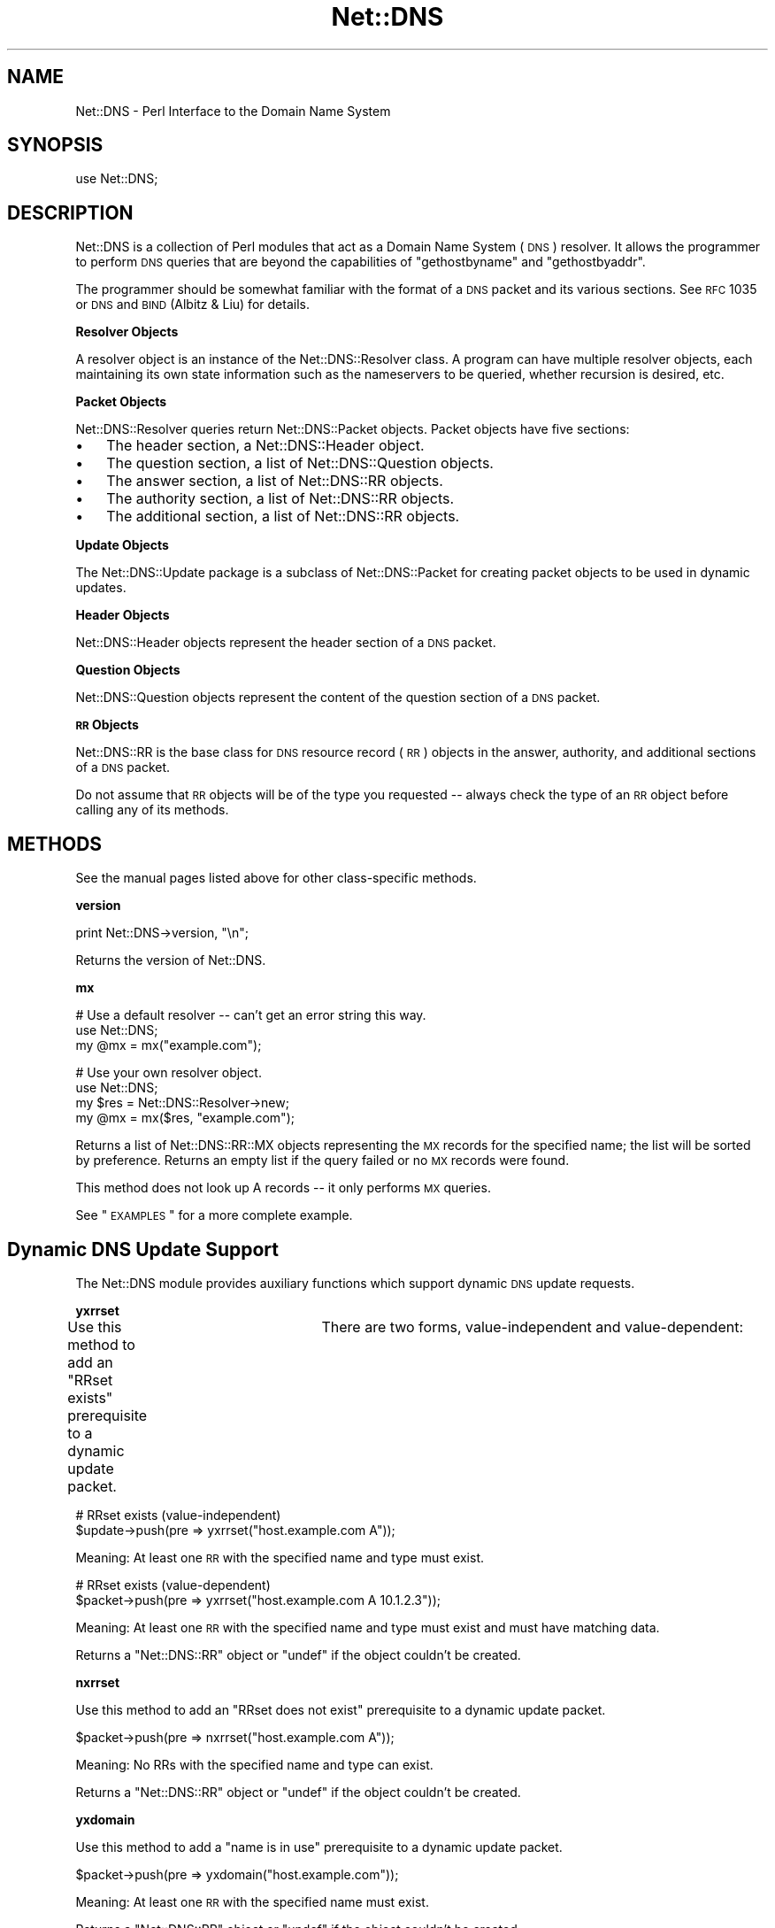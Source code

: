 .\" Automatically generated by Pod::Man v1.37, Pod::Parser v1.35
.\"
.\" Standard preamble:
.\" ========================================================================
.de Sh \" Subsection heading
.br
.if t .Sp
.ne 5
.PP
\fB\\$1\fR
.PP
..
.de Sp \" Vertical space (when we can't use .PP)
.if t .sp .5v
.if n .sp
..
.de Vb \" Begin verbatim text
.ft CW
.nf
.ne \\$1
..
.de Ve \" End verbatim text
.ft R
.fi
..
.\" Set up some character translations and predefined strings.  \*(-- will
.\" give an unbreakable dash, \*(PI will give pi, \*(L" will give a left
.\" double quote, and \*(R" will give a right double quote.  | will give a
.\" real vertical bar.  \*(C+ will give a nicer C++.  Capital omega is used to
.\" do unbreakable dashes and therefore won't be available.  \*(C` and \*(C'
.\" expand to `' in nroff, nothing in troff, for use with C<>.
.tr \(*W-|\(bv\*(Tr
.ds C+ C\v'-.1v'\h'-1p'\s-2+\h'-1p'+\s0\v'.1v'\h'-1p'
.ie n \{\
.    ds -- \(*W-
.    ds PI pi
.    if (\n(.H=4u)&(1m=24u) .ds -- \(*W\h'-12u'\(*W\h'-12u'-\" diablo 10 pitch
.    if (\n(.H=4u)&(1m=20u) .ds -- \(*W\h'-12u'\(*W\h'-8u'-\"  diablo 12 pitch
.    ds L" ""
.    ds R" ""
.    ds C` ""
.    ds C' ""
'br\}
.el\{\
.    ds -- \|\(em\|
.    ds PI \(*p
.    ds L" ``
.    ds R" ''
'br\}
.\"
.\" If the F register is turned on, we'll generate index entries on stderr for
.\" titles (.TH), headers (.SH), subsections (.Sh), items (.Ip), and index
.\" entries marked with X<> in POD.  Of course, you'll have to process the
.\" output yourself in some meaningful fashion.
.if \nF \{\
.    de IX
.    tm Index:\\$1\t\\n%\t"\\$2"
..
.    nr % 0
.    rr F
.\}
.\"
.\" For nroff, turn off justification.  Always turn off hyphenation; it makes
.\" way too many mistakes in technical documents.
.hy 0
.if n .na
.\"
.\" Accent mark definitions (@(#)ms.acc 1.5 88/02/08 SMI; from UCB 4.2).
.\" Fear.  Run.  Save yourself.  No user-serviceable parts.
.    \" fudge factors for nroff and troff
.if n \{\
.    ds #H 0
.    ds #V .8m
.    ds #F .3m
.    ds #[ \f1
.    ds #] \fP
.\}
.if t \{\
.    ds #H ((1u-(\\\\n(.fu%2u))*.13m)
.    ds #V .6m
.    ds #F 0
.    ds #[ \&
.    ds #] \&
.\}
.    \" simple accents for nroff and troff
.if n \{\
.    ds ' \&
.    ds ` \&
.    ds ^ \&
.    ds , \&
.    ds ~ ~
.    ds /
.\}
.if t \{\
.    ds ' \\k:\h'-(\\n(.wu*8/10-\*(#H)'\'\h"|\\n:u"
.    ds ` \\k:\h'-(\\n(.wu*8/10-\*(#H)'\`\h'|\\n:u'
.    ds ^ \\k:\h'-(\\n(.wu*10/11-\*(#H)'^\h'|\\n:u'
.    ds , \\k:\h'-(\\n(.wu*8/10)',\h'|\\n:u'
.    ds ~ \\k:\h'-(\\n(.wu-\*(#H-.1m)'~\h'|\\n:u'
.    ds / \\k:\h'-(\\n(.wu*8/10-\*(#H)'\z\(sl\h'|\\n:u'
.\}
.    \" troff and (daisy-wheel) nroff accents
.ds : \\k:\h'-(\\n(.wu*8/10-\*(#H+.1m+\*(#F)'\v'-\*(#V'\z.\h'.2m+\*(#F'.\h'|\\n:u'\v'\*(#V'
.ds 8 \h'\*(#H'\(*b\h'-\*(#H'
.ds o \\k:\h'-(\\n(.wu+\w'\(de'u-\*(#H)/2u'\v'-.3n'\*(#[\z\(de\v'.3n'\h'|\\n:u'\*(#]
.ds d- \h'\*(#H'\(pd\h'-\w'~'u'\v'-.25m'\f2\(hy\fP\v'.25m'\h'-\*(#H'
.ds D- D\\k:\h'-\w'D'u'\v'-.11m'\z\(hy\v'.11m'\h'|\\n:u'
.ds th \*(#[\v'.3m'\s+1I\s-1\v'-.3m'\h'-(\w'I'u*2/3)'\s-1o\s+1\*(#]
.ds Th \*(#[\s+2I\s-2\h'-\w'I'u*3/5'\v'-.3m'o\v'.3m'\*(#]
.ds ae a\h'-(\w'a'u*4/10)'e
.ds Ae A\h'-(\w'A'u*4/10)'E
.    \" corrections for vroff
.if v .ds ~ \\k:\h'-(\\n(.wu*9/10-\*(#H)'\s-2\u~\d\s+2\h'|\\n:u'
.if v .ds ^ \\k:\h'-(\\n(.wu*10/11-\*(#H)'\v'-.4m'^\v'.4m'\h'|\\n:u'
.    \" for low resolution devices (crt and lpr)
.if \n(.H>23 .if \n(.V>19 \
\{\
.    ds : e
.    ds 8 ss
.    ds o a
.    ds d- d\h'-1'\(ga
.    ds D- D\h'-1'\(hy
.    ds th \o'bp'
.    ds Th \o'LP'
.    ds ae ae
.    ds Ae AE
.\}
.rm #[ #] #H #V #F C
.\" ========================================================================
.\"
.IX Title "Net::DNS 3"
.TH Net::DNS 3 "2014-05-08" "perl v5.8.9" "User Contributed Perl Documentation"
.SH "NAME"
Net::DNS \- Perl Interface to the Domain Name System
.SH "SYNOPSIS"
.IX Header "SYNOPSIS"
.Vb 1
\&    use Net::DNS;
.Ve
.SH "DESCRIPTION"
.IX Header "DESCRIPTION"
Net::DNS is a collection of Perl modules that act as a Domain Name System
(\s-1DNS\s0) resolver. It allows the programmer to perform \s-1DNS\s0 queries that are
beyond the capabilities of \*(L"gethostbyname\*(R" and \*(L"gethostbyaddr\*(R".
.PP
The programmer should be somewhat familiar with the format of a \s-1DNS\s0 packet
and its various sections. See \s-1RFC\s0 1035 or \s-1DNS\s0 and \s-1BIND\s0 (Albitz & Liu) for
details.
.Sh "Resolver Objects"
.IX Subsection "Resolver Objects"
A resolver object is an instance of the
Net::DNS::Resolver class. A program can have
multiple resolver objects, each maintaining its own state information
such as the nameservers to be queried, whether recursion is desired,
etc.
.Sh "Packet Objects"
.IX Subsection "Packet Objects"
Net::DNS::Resolver queries return
Net::DNS::Packet objects.  Packet objects have five
sections:
.IP "\(bu" 3
The header section, a Net::DNS::Header object.
.IP "\(bu" 3
The question section, a list of Net::DNS::Question
objects.
.IP "\(bu" 3
The answer section, a list of Net::DNS::RR objects.
.IP "\(bu" 3
The authority section, a list of Net::DNS::RR objects.
.IP "\(bu" 3
The additional section, a list of Net::DNS::RR objects.
.Sh "Update Objects"
.IX Subsection "Update Objects"
The Net::DNS::Update package is a subclass of
Net::DNS::Packet for creating packet objects to be
used in dynamic updates.
.Sh "Header Objects"
.IX Subsection "Header Objects"
Net::DNS::Header objects represent the header
section of a \s-1DNS\s0 packet.
.Sh "Question Objects"
.IX Subsection "Question Objects"
Net::DNS::Question objects represent the content
of the question section of a \s-1DNS\s0 packet.
.Sh "\s-1RR\s0 Objects"
.IX Subsection "RR Objects"
Net::DNS::RR is the base class for \s-1DNS\s0 resource record
(\s-1RR\s0) objects in the answer, authority, and additional sections of a \s-1DNS\s0
packet.
.PP
Do not assume that \s-1RR\s0 objects will be of the type you requested \*(-- always
check the type of an \s-1RR\s0 object before calling any of its methods.
.SH "METHODS"
.IX Header "METHODS"
See the manual pages listed above for other class-specific methods.
.Sh "version"
.IX Subsection "version"
.Vb 1
\&    print Net::DNS->version, "\en";
.Ve
.PP
Returns the version of Net::DNS.
.Sh "mx"
.IX Subsection "mx"
.Vb 3
\&    # Use a default resolver -- can't get an error string this way.
\&    use Net::DNS;
\&    my @mx = mx("example.com");
.Ve
.PP
.Vb 4
\&    # Use your own resolver object.
\&    use Net::DNS;
\&    my $res = Net::DNS::Resolver->new;
\&    my @mx = mx($res, "example.com");
.Ve
.PP
Returns a list of Net::DNS::RR::MX objects
representing the \s-1MX\s0 records for the specified name; the list will be
sorted by preference. Returns an empty list if the query failed or no \s-1MX\s0
records were found.
.PP
This method does not look up A records \*(-- it only performs \s-1MX\s0 queries.
.PP
See \*(L"\s-1EXAMPLES\s0\*(R" for a more complete example.
.SH "Dynamic DNS Update Support"
.IX Header "Dynamic DNS Update Support"
The Net::DNS module provides auxiliary functions which support
dynamic \s-1DNS\s0 update requests.
.Sh "yxrrset"
.IX Subsection "yxrrset"
Use this method to add an \*(L"RRset exists\*(R" prerequisite to a dynamic
update packet.	There are two forms, value-independent and
value\-dependent:
.PP
.Vb 2
\&    # RRset exists (value-independent)
\&    $update->push(pre => yxrrset("host.example.com A"));
.Ve
.PP
Meaning:  At least one \s-1RR\s0 with the specified name and type must
exist.
.PP
.Vb 2
\&    # RRset exists (value-dependent)
\&    $packet->push(pre => yxrrset("host.example.com A 10.1.2.3"));
.Ve
.PP
Meaning:  At least one \s-1RR\s0 with the specified name and type must
exist and must have matching data.
.PP
Returns a \f(CW\*(C`Net::DNS::RR\*(C'\fR object or \f(CW\*(C`undef\*(C'\fR if the object couldn't
be created.
.Sh "nxrrset"
.IX Subsection "nxrrset"
Use this method to add an \*(L"RRset does not exist\*(R" prerequisite to
a dynamic update packet.
.PP
.Vb 1
\&    $packet->push(pre => nxrrset("host.example.com A"));
.Ve
.PP
Meaning:  No RRs with the specified name and type can exist.
.PP
Returns a \f(CW\*(C`Net::DNS::RR\*(C'\fR object or \f(CW\*(C`undef\*(C'\fR if the object couldn't
be created.
.Sh "yxdomain"
.IX Subsection "yxdomain"
Use this method to add a \*(L"name is in use\*(R" prerequisite to a dynamic
update packet.
.PP
.Vb 1
\&    $packet->push(pre => yxdomain("host.example.com"));
.Ve
.PP
Meaning:  At least one \s-1RR\s0 with the specified name must exist.
.PP
Returns a \f(CW\*(C`Net::DNS::RR\*(C'\fR object or \f(CW\*(C`undef\*(C'\fR if the object couldn't
be created.
.Sh "nxdomain"
.IX Subsection "nxdomain"
Use this method to add a \*(L"name is not in use\*(R" prerequisite to a
dynamic update packet.
.PP
.Vb 1
\&    $packet->push(pre => nxdomain("host.example.com"));
.Ve
.PP
Meaning:  No \s-1RR\s0 with the specified name can exist.
.PP
Returns a \f(CW\*(C`Net::DNS::RR\*(C'\fR object or \f(CW\*(C`undef\*(C'\fR if the object couldn't
be created.
.Sh "rr_add"
.IX Subsection "rr_add"
Use this method to add RRs to a zone.
.PP
.Vb 1
\&    $packet->push(update => rr_add("host.example.com A 10.1.2.3"));
.Ve
.PP
Meaning:  Add this \s-1RR\s0 to the zone.
.PP
\&\s-1RR\s0 objects created by this method should be added to the \*(L"update\*(R"
section of a dynamic update packet.  The \s-1TTL\s0 defaults to 86400
seconds (24 hours) if not specified.
.PP
Returns a \f(CW\*(C`Net::DNS::RR\*(C'\fR object or \f(CW\*(C`undef\*(C'\fR if the object couldn't
be created.
.Sh "rr_del"
.IX Subsection "rr_del"
Use this method to delete RRs from a zone.  There are three forms:
delete an RRset, delete all RRsets, and delete an \s-1RR\s0.
.PP
.Vb 2
\&    # Delete an RRset.
\&    $packet->push(update => rr_del("host.example.com A"));
.Ve
.PP
Meaning:  Delete all RRs having the specified name and type.
.PP
.Vb 2
\&    # Delete all RRsets.
\&    $packet->push(update => rr_del("host.example.com"));
.Ve
.PP
Meaning:  Delete all RRs having the specified name.
.PP
.Vb 2
\&    # Delete an RR.
\&    $packet->push(update => rr_del("host.example.com A 10.1.2.3"));
.Ve
.PP
Meaning:  Delete all RRs having the specified name, type, and data.
.PP
\&\s-1RR\s0 objects created by this method should be added to the \*(L"update\*(R"
section of a dynamic update packet.
.PP
Returns a \f(CW\*(C`Net::DNS::RR\*(C'\fR object or \f(CW\*(C`undef\*(C'\fR if the object couldn't
be created.
.SH "Zone Serial Number Management"
.IX Header "Zone Serial Number Management"
The Net::DNS module provides auxiliary functions which support
policy-driven zone serial numbering regimes.
.Sh "Strictly Sequential"
.IX Subsection "Strictly Sequential"
.Vb 1
\&    $successor = $soa->serial( SEQUENTIAL );
.Ve
.PP
The existing serial number is incremented modulo 2**32.
.Sh "Time Encoded"
.IX Subsection "Time Encoded"
.Vb 1
\&    $successor = $soa->serial( UNIXTIME );
.Ve
.PP
The Unix time scale will be used as the basis for zone serial
numbering. The serial number will be incremented if the time
elapsed since the previous update is less than one second.
.Sh "Date Encoded"
.IX Subsection "Date Encoded"
.Vb 1
\&    $successor = $soa->serial( YYYYMMDDxx );
.Ve
.PP
The 32 bit value returned by the auxiliary \fIYYYYMMDDxx()\fR function
will be used as the base for the date-coded zone serial number.
Serial number increments must be limited to 100 per day for the
date information to remain useful.
.SH "Sorting of RR arrays"
.IX Header "Sorting of RR arrays"
As of version 0.55 there is functionality to help you sort \s-1RR\s0 arrays.
\&\fIrrsort()\fR is the function that is available to do the sorting. In most
cases \fIrrsort()\fR will give you the answer that you want but you can specify
your own sorting method by using the Net::DNS::RR::FOO\->\fIset_rrsort_func()\fR
class method. See Net::DNS::RR for details.
.Sh "\fIrrsort()\fP"
.IX Subsection "rrsort()"
.Vb 1
\&    use Net::DNS qw(rrsort);
.Ve
.PP
.Vb 1
\&    @sorted = rrsort( $rrtype, $attribute, @rr_array );
.Ve
.PP
\&\fIrrsort()\fR selects all RRs from the input array that are of the type defined
by the first argument. Those RRs are sorted based on the attribute that is
specified as second argument.
.PP
There are a number of RRs for which the sorting function is defined in the
code. The function can be overidden using the \fIset_rrsort_func()\fR method.
.PP
For instance:
.PP
.Vb 1
\&    @prioritysorted = rrsort( "SRV", "priority", @rr_array );
.Ve
.PP
returns the \s-1SRV\s0 records sorted from lowest to highest priority and for
equal priorities from highest to lowest weight.
.PP
If the function does not exist then a numerical sort on the attribute
value is performed.
.PP
.Vb 1
\&    @portsorted = rrsort( "SRV", "port", @rr_array );
.Ve
.PP
If the attribute is not defined then either the \fIdefault_sort()\fR function or
\&\*(L"canonical sorting\*(R" (as defined by \s-1DNSSEC\s0) will be used.
.PP
\&\fIrrsort()\fR returns a sorted array containing only elements of the specified
\&\s-1RR\s0 type or undef.
.PP
\&\fIrrsort()\fR returns undef when arguments are incorrect.
.SH "EXAMPLES"
.IX Header "EXAMPLES"
The following examples show how to use the \f(CW\*(C`Net::DNS\*(C'\fR modules.
See the other manual pages and the demo scripts included with the
source code for additional examples.
.PP
See the \f(CW\*(C`Net::DNS::Update\*(C'\fR manual page for an example of performing
dynamic updates.
.Sh "Look up a host's addresses."
.IX Subsection "Look up a host's addresses."
.Vb 3
\&    use Net::DNS;
\&    my $res   = Net::DNS::Resolver->new;
\&    my $query = $res->search("host.example.com");
.Ve
.PP
.Vb 8
\&    if ($query) {
\&        foreach my $rr ($query->answer) {
\&            next unless $rr->type eq "A";
\&            print $rr->address, "\en";
\&        }
\&    } else {
\&        warn "query failed: ", $res->errorstring, "\en";
\&    }
.Ve
.Sh "Find the nameservers for a domain."
.IX Subsection "Find the nameservers for a domain."
.Vb 3
\&    use Net::DNS;
\&    my $res   = Net::DNS::Resolver->new;
\&    my $query = $res->query("example.com", "NS");
.Ve
.PP
.Vb 8
\&    if ($query) {
\&        foreach $rr (grep { $_->type eq 'NS' } $query->answer) {
\&            print $rr->nsdname, "\en";
\&        }
\&    }
\&    else {
\&        warn "query failed: ", $res->errorstring, "\en";
\&    }
.Ve
.Sh "Find the \s-1MX\s0 records for a domain."
.IX Subsection "Find the MX records for a domain."
.Vb 4
\&    use Net::DNS;
\&    my $name = "example.com";
\&    my $res  = Net::DNS::Resolver->new;
\&    my @mx   = mx($res, $name);
.Ve
.PP
.Vb 7
\&    if (@mx) {
\&        foreach $rr (@mx) {
\&            print $rr->preference, " ", $rr->exchange, "\en";
\&        }
\&    } else {
\&        warn "Can't find MX records for $name: ", $res->errorstring, "\en";
\&    }
.Ve
.Sh "Print a domain's \s-1SOA\s0 record in zone file format."
.IX Subsection "Print a domain's SOA record in zone file format."
.Vb 3
\&    use Net::DNS;
\&    my $res   = Net::DNS::Resolver->new;
\&    my $query = $res->query("example.com", "SOA");
.Ve
.PP
.Vb 5
\&    if ($query) {
\&        ($query->answer)[0]->print;
\&    } else {
\&        print "query failed: ", $res->errorstring, "\en";
\&    }
.Ve
.Sh "Perform a zone transfer and print all the records."
.IX Subsection "Perform a zone transfer and print all the records."
.Vb 3
\&    use Net::DNS;
\&    my $res  = Net::DNS::Resolver->new;
\&    $res->nameservers("ns.example.com");
.Ve
.PP
.Vb 1
\&    my @zone = $res->axfr("example.com");
.Ve
.PP
.Vb 3
\&    foreach $rr (@zone) {
\&        $rr->print;
\&    }
.Ve
.Sh "Perform a background query for the answer."
.IX Subsection "Perform a background query for the answer."
.Vb 3
\&    use Net::DNS;
\&    my $res    = Net::DNS::Resolver->new;
\&    my $socket = $res->bgsend("host.example.com");
.Ve
.PP
.Vb 4
\&    until ($res->bgisready($socket)) {
\&        # do some work here while waiting for the answer
\&        # ...and some more here
\&    }
.Ve
.PP
.Vb 2
\&    my $packet = $res->bgread($socket);
\&    $packet->print;
.Ve
.Sh "Send a background query using select to detect completion"
.IX Subsection "Send a background query using select to detect completion"
.Vb 2
\&    use Net::DNS;
\&    use IO::Select;
.Ve
.PP
.Vb 4
\&    my $timeout = 5;
\&    my $res     = Net::DNS::Resolver->new;
\&    my $bgsock  = $res->bgsend("host.example.com");
\&    my $sel     = IO::Select->new($bgsock);
.Ve
.PP
.Vb 16
\&    # Add more sockets to $sel if desired.
\&    my @ready = $sel->can_read($timeout);
\&    if (@ready) {
\&        foreach my $sock (@ready) {
\&            if ($sock == $bgsock) {
\&                my $packet = $res->bgread($bgsock);
\&                $packet->print;
\&                $bgsock = undef;
\&            }
\&            # Check for the other sockets.
\&            $sel->remove($sock);
\&            $sock = undef;
\&        }
\&    } else {
\&        warn "timed out after $timeout seconds\en";
\&    }
.Ve
.SH "BUGS"
.IX Header "BUGS"
\&\f(CW\*(C`Net::DNS\*(C'\fR is slow.
.PP
For other items to be fixed, or if you discover a bug in this
distribution please use the \s-1CPAN\s0 bug reporting system.
.SH "COPYRIGHT"
.IX Header "COPYRIGHT"
Copyright (c)1997\-2002 Michael Fuhr.
.PP
Portions Copyright (c)2002\-2004 Chris Reinhardt.
.PP
Portions Copyright (c)2005 Olaf Kolkman (\s-1RIPE\s0 \s-1NCC\s0)
.PP
Portions Copyright (c)2006 Olaf Kolkman (NLnet Labs)
.PP
Portions Copyright (c)2014 Dick Franks
.PP
All rights reserved.
.SH "LICENSE"
.IX Header "LICENSE"
This program is free software; you may redistribute it and/or
modify it under the same terms as Perl itself.
.SH "AUTHOR INFORMATION"
.IX Header "AUTHOR INFORMATION"
Net::DNS is maintained at NLnet Labs (www.nlnetlabs.nl) by
	Olaf Kolkman.
.PP
Between 2002 and 2004 Net::DNS was maintained by Chris Reinhardt.
.PP
Net::DNS was created by Michael Fuhr.
.PP
For more information see:
    http://www.net\-dns.org/
.PP
Stay tuned and syndicate:
    http://www.net\-dns.org/blog/
.SH "SEE ALSO"
.IX Header "SEE ALSO"
perl, \fI\s-1DNS\s0 and \s-1BIND\s0\fR by Paul Albitz & Cricket Liu, \s-1RFC1035\s0,
Net::DNS::Resolver, Net::DNS::Packet, Net::DNS::Update,
Net::DNS::Question, Net::DNS::RR
